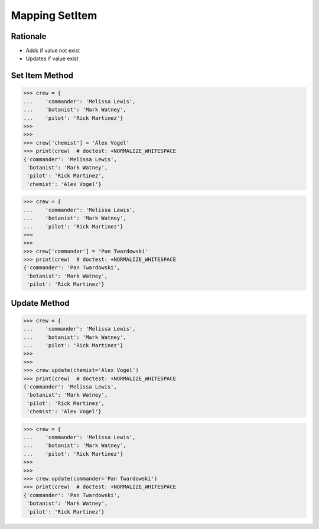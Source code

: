 Mapping SetItem
===============


Rationale
---------
* Adds if value not exist
* Updates if value exist


Set Item Method
---------------
>>> crew = {
...    'commander': 'Melissa Lewis',
...    'botanist': 'Mark Watney',
...    'pilot': 'Rick Martinez'}
>>>
>>>
>>> crew['chemist'] = 'Alex Vogel'
>>> print(crew)  # doctest: +NORMALIZE_WHITESPACE
{'commander': 'Melissa Lewis',
 'botanist': 'Mark Watney',
 'pilot': 'Rick Martinez',
 'chemist': 'Alex Vogel'}

>>> crew = {
...    'commander': 'Melissa Lewis',
...    'botanist': 'Mark Watney',
...    'pilot': 'Rick Martinez'}
>>>
>>>
>>> crew['commander'] = 'Pan Twardowski'
>>> print(crew)  # doctest: +NORMALIZE_WHITESPACE
{'commander': 'Pan Twardowski',
 'botanist': 'Mark Watney',
 'pilot': 'Rick Martinez'}


Update Method
-------------
>>> crew = {
...    'commander': 'Melissa Lewis',
...    'botanist': 'Mark Watney',
...    'pilot': 'Rick Martinez'}
>>>
>>>
>>> crew.update(chemist='Alex Vogel')
>>> print(crew)  # doctest: +NORMALIZE_WHITESPACE
{'commander': 'Melissa Lewis',
 'botanist': 'Mark Watney',
 'pilot': 'Rick Martinez',
 'chemist': 'Alex Vogel'}

>>> crew = {
...    'commander': 'Melissa Lewis',
...    'botanist': 'Mark Watney',
...    'pilot': 'Rick Martinez'}
>>>
>>>
>>> crew.update(commander='Pan Twardowski')
>>> print(crew)  # doctest: +NORMALIZE_WHITESPACE
{'commander': 'Pan Twardowski',
 'botanist': 'Mark Watney',
 'pilot': 'Rick Martinez'}


.. todo:: Assignments
